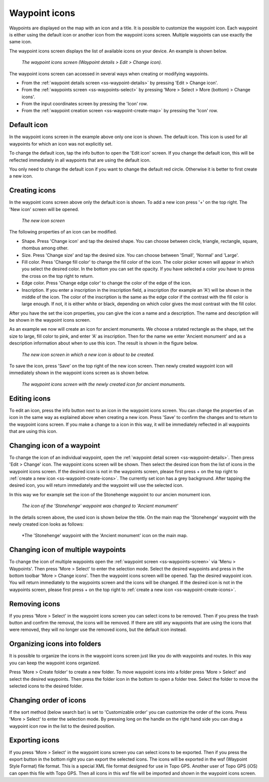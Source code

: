 .. _ss-waypoint-icons

Waypoint icons
==============

Waypoints are displayed on the map with an icon and a title. It is possible to customize the waypoint icon. 
Each waypoint is either using the default icon or another icon from the waypoint icons screen. Multiple waypoints can use exactly the same icon.

The waypoint icons screen displays the list of available icons on your device. An example is shown below.

.. figure:: ../_static/waypoint-ic1.png
   :height: 568px
   :width: 320px
   :alt: Waypoint icons screen Topo GPS

   *The waypoint icons screen (Waypoint details > Edit > Change icon).*

The waypoint icons screen can accessed in several ways when creating or modifying waypoints.

- From the :ref:`waypoint details screen <ss-waypoint-details>` by pressing 'Edit > Change icon'.
- From the :ref:`waypoints screen <ss-waypoints-select>` by pressing 'More > Select > More (bottom) > Change icons'.
- From the input coordinates screen by pressing the 'Icon' row.
- From the :ref:`waypoint creation screen <ss-waypoint-create-map>` by pressing the 'Icon' row.


Default icon
~~~~~~~~~~~~
In the waypoint icons screen in the example above only one icon is shown. The default icon. This icon is used for all waypoints for which an icon was not explicitly set. 

To change the default icon, tap the info button to open the 'Edit icon' screen. If you change the default icon, this will be reflected immediately in all waypoints that are using the default icon.

You only need to change the default icon if you want to change the default red circle. Otherwise it is better to first create a new icon.

.. _ss-waypoint-create-icons

Creating icons
~~~~~~~~~~~~~~
In the waypoint icons screen above only the default icon is shown. To add a new icon press '+' on the top right.
The 'New icon' screen will be opened.

.. figure:: ../_static/waypoint-ic2.png
   :height: 568px
   :width: 320px
   :alt: New icon screen Topo GPS
   
   *The new icon screen*

The following properties of an icon can be modified.

- Shape. Press 'Change icon' and tap the desired shape. You can choose between circle, triangle, rectangle, square, rhombus among other.
- Size. Press 'Change size' and tap the desired size. You can choose between 'Small', 'Normal' and 'Large'.
- Fill color. Press 'Change fill color' to change the fill color of the icon. The color picker screen will appear in which you select the desired color. In the bottom you can set the opacity. If you have selected a color you have to press the cross on the top right to return.
- Edge color. Press 'Change edge color' to change the color of the edge of the icon. 
- Inscription. If you enter a inscription in the inscription field, a inscription (for example an 'A') will be shown in the middle of the icon. The color of the inscription is the same as the edge color if the contrast with the fill color is large enough. If not, it is either white or black, depending on which color gives the most contrast with the fill color.

After you have the set the icon properties, you can give the icon a name and a description. The name and description will be shown in the waypoint icons screen.

As an example we now will create an icon for ancient monuments. We choose a rotated rectangle as the shape, set the size to large, fill color to pink, and enter 'A' as inscription. Then for the name we enter 'Ancient monument' and as a description information about when to use this icon. The result is shown in the figure below.

.. figure:: ../_static/waypoint-ic3.png
   :height: 568px
   :width: 320px
   :alt: New icon screen Topo GPS
   
   *The new icon screen in which a new icon is about to be created.*
   
To save the icon, press 'Save' on the top right of the new icon screen. Then newly created waypoint icon will immediately shown in the waypoint icons screen as is shown below.

.. figure:: ../_static/waypoint-ic4.png
   :height: 568px
   :width: 320px
   :alt: Waypoint icons screen Topo GPS

   *The waypoint icons screen with the newly created icon for ancient monuments.*
   
Editing icons
~~~~~~~~~~~~~
To edit an icon, press the info button next to an icon in the waypoint icons screen. You can change the properties of an icon in the same way as explained above when creating a new icon. Press 'Save' to confirm the changes and to return to the waypoint icons screen. If you make a change to a icon in this way, it will be immediately reflected in all waypoints that are using this icon.

Changing icon of a waypoint
~~~~~~~~~~~~~~~~~~~~~~~~~~~
To change the icon of an individual waypoint, open the :ref:`waypoint detail screen <ss-waypoint-details>`. Then press 'Edit > Change' icon. The waypoint icons screen will be shown. Then select the desired icon from the list of icons in the waypoint icons screen. 
If the desired icon is not in the waypoints screen, please first press + on the top right to :ref:`create a new icon <ss-waypoint-create-icons>`.
The currently set icon has a grey background. After tapping the desired icon, you will return immediately and the waypoint will use the selected icon. 

In this way we for example set the icon of the Stonehenge waypoint to our ancien monument icon.

.. figure:: ../_static/waypoint-ic5.png
   :height: 568px
   :width: 320px
   :alt: Waypoint details screen Topo GPS
   
   *The icon of the 'Stonehenge' waypoint was changed to 'Ancient monument'*

In the details screen above, the used icon is shown below the title. On the main map the 'Stonehenge' waypoint with the newly created icon looks as follows:

.. figure:: ../_static/waypoint-ic6.jpg
   :height: 568px
   :width: 320px
   :alt: Main screen Topo GPS
   
   *The 'Stonehenge' waypoint with the 'Ancient monument' icon on the main map.

Changing icon of multiple waypoints
~~~~~~~~~~~~~~~~~~~~~~~~~~~~~~~~~~~
To change the icon of multiple waypoints open the :ref:`waypoint screen <ss-waypoints-screen>` via 'Menu > Waypoints'. Then press 'More > Select' to enter the selection mode. Select the desired waypoints and press in the bottom toolbar 'More > Change icons'. Then the waypoint icons screen will be opened. 
Tap the desired waypoint icon. You will return immediately to the waypoints screen and the icons will be changed.
If the desired icon is not in the waypoints screen, please first press + on the top right to :ref:`create a new icon <ss-waypoint-create-icons>`.



Removing icons
~~~~~~~~~~~~~~
If you press 'More > Select' in the waypoint icons screen you can select icons to be removed. Then if you press the trash button and confirm the removal, the icons will be removed. If there are still any waypoints that are using the icons that were removed, they will no longer use the removed icons, but the default icon instead.


Organizing icons into folders
~~~~~~~~~~~~~~~~~~~~~~~~~~~~~
It is possible to organize the icons in the waypoint icons screen just like you do with waypoints and routes. In this way you can keep the waypoint icons organized.

Press 'More > Create folder' to create a new folder. To move waypoint icons into a folder press 'More > Select' and select the desired waypoints. Then press the folder icon in the bottom to open a folder tree. Select the folder to move the selected icons to the desired folder.

Changing order of icons
~~~~~~~~~~~~~~~~~~~~~~~
If the sort method (below search bar) is set to 'Customizable order' you can customize the order of the icons.
Press 'More > Select' to enter the selection mode. By pressing long on the handle on the right hand side you can drag a waypoint icon row in the list to the desired position.

Exporting icons
~~~~~~~~~~~~~~~
If you press 'More > Select' in the waypoint icons screen you can select icons to be exported. Then if you press the export button in the bottom right you can export the selected icons. The icons will be exported in the wsf (Waypoint Style Format) file format. This is a special XML file format designed for use in Topo GPS. Another user of Topo GPS (iOS) can open this file with Topo GPS. Then all icons in this wsf file will be imported and shown in the waypoint icons screen.



